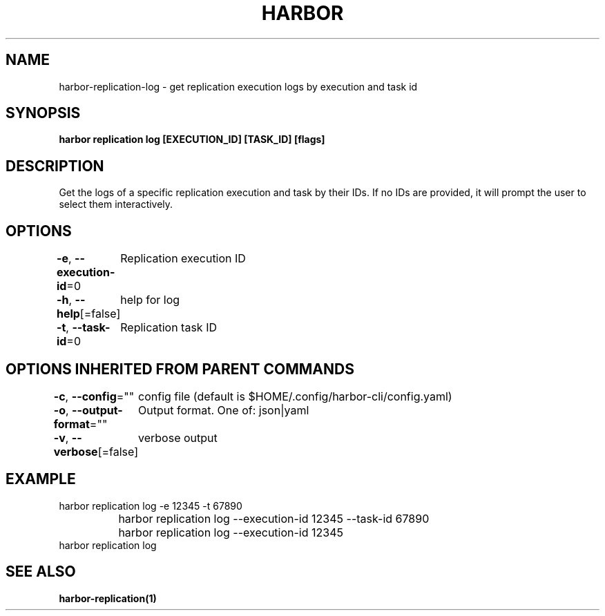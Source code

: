 .nh
.TH "HARBOR" "1"  "Harbor Community" "Harbor User Manuals"

.SH NAME
harbor-replication-log - get replication execution logs by execution and task id


.SH SYNOPSIS
\fBharbor replication log [EXECUTION_ID] [TASK_ID] [flags]\fP


.SH DESCRIPTION
Get the logs of a specific replication execution and task by their IDs. If no IDs are provided, it will prompt the user to select them interactively.


.SH OPTIONS
\fB-e\fP, \fB--execution-id\fP=0
	Replication execution ID

.PP
\fB-h\fP, \fB--help\fP[=false]
	help for log

.PP
\fB-t\fP, \fB--task-id\fP=0
	Replication task ID


.SH OPTIONS INHERITED FROM PARENT COMMANDS
\fB-c\fP, \fB--config\fP=""
	config file (default is $HOME/.config/harbor-cli/config.yaml)

.PP
\fB-o\fP, \fB--output-format\fP=""
	Output format. One of: json|yaml

.PP
\fB-v\fP, \fB--verbose\fP[=false]
	verbose output


.SH EXAMPLE
.EX
  harbor replication log -e 12345 -t 67890
		  harbor replication log --execution-id 12345 --task-id 67890
		  harbor replication log --execution-id 12345
  harbor replication log
.EE


.SH SEE ALSO
\fBharbor-replication(1)\fP